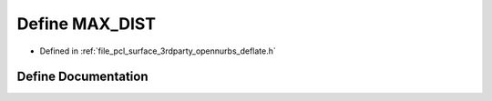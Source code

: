 .. _exhale_define_deflate_8h_1a1bac515806be1e59d7306b4126b0cca4:

Define MAX_DIST
===============

- Defined in :ref:`file_pcl_surface_3rdparty_opennurbs_deflate.h`


Define Documentation
--------------------


.. doxygendefine:: MAX_DIST
